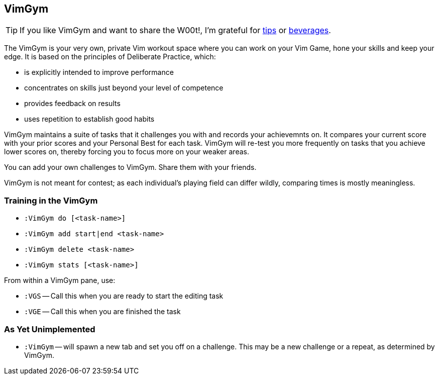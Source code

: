 VimGym
------

TIP: If you like VimGym and want to share the W00t!, I'm grateful for
https://www.gittip.com/bairuidahu/[tips] or
http://of-vim-and-vigor.blogspot.com/[beverages].

The VimGym is your very own, private Vim workout space where you can work on
your Vim Game, hone your skills and keep your edge. It is based on the
principles of Deliberate Practice, which:

* is explicitly intended to improve performance
* concentrates on skills just beyond your level of competence
* provides feedback on results
* uses repetition to establish good habits

VimGym maintains a suite of tasks that it challenges you with and records your
achievemnts on. It compares your current score with your prior scores and your
Personal Best for each task. VimGym will re-test you more frequently on tasks
that you achieve lower scores on, thereby forcing you to focus more on your
weaker areas.

You can add your own challenges to VimGym. Share them with your friends.

VimGym is not meant for contest; as each individual's playing field can differ
wildly, comparing times is mostly meaningless.

Training in the VimGym
~~~~~~~~~~~~~~~~~~~~~~

* `:VimGym do [<task-name>]`
* `:VimGym add start|end <task-name>`
* `:VimGym delete <task-name>`
* `:VimGym stats [<task-name>]`

From within a VimGym pane, use:

* `:VGS` -- Call this when you are ready to start the editing task
* `:VGE` -- Call this when you are finished the task


As Yet Unimplemented
~~~~~~~~~~~~~~~~~~~~

* `:VimGym` -- will spawn a new tab and set you off on a challenge. This may be a
   new challenge or a repeat, as determined by VimGym.

